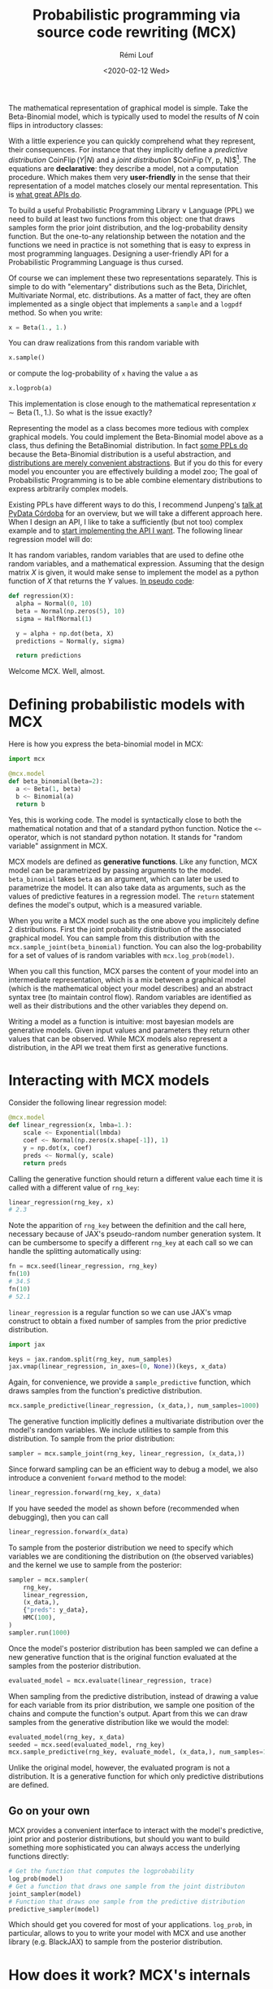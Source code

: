 #+TITLE: Probabilistic programming via source code rewriting (MCX)
#+DATE: <2020-02-12 Wed>
#+AUTHOR: Rémi Louf
#+OPTIONS: :eval never-export

The mathematical representation of graphical model is simple. Take the Beta-Binomial model, which is typically used to model the results of $N$ coin flips in introductory classes:

#+begin_src latex :results raw :exports results
\begin{align*}
p &\sim \operatorname{Beta}(1, 2)\\
b &\sim \operatorname{Binomial}(p, N)
\end{align*}
#+end_src

#+RESULTS:
\begin{align*}
p &\sim \operatorname{Beta}(1, 2)\\
Y &\sim \operatorname{Binomial}(p)
\end{align*}

With a little experience you can quickly comprehend what they represent, their consequences. For instance that they implicitly define a /predictive distribution/ $\operatorname{CoinFlip}(Y | N)$ and a /joint distribution/ $\operatorname{CoinFip}(Y, p, N)$[fn:1]. The equations are *declarative*: they describe a model, not a computation procedure. Which makes them very *user-friendly* in the sense that their representation of a model matches closely our mental representation. This is [[id:1eb7d036-0133-496e-97de-ae4b92793b89][what great APIs do]].

To build a useful Probabilistic Programming Library $\lor$ Language (PPL) we need to build at least two functions from this object: one that draws samples form the prior joint distribution, and the log-probability density function. But the one-to-any relationship between the notation and the functions we need in practice is not something that is easy to express in most programming languages. Designing a user-friendly API for a Probabilistic Programming Language is thus cursed.

Of course we can implement these two representations separately. This is simple to do with "elementary" distributions such as the Beta, Dirichlet, Multivariate Normal, etc. distributions. As a matter of fact, they are often implemented as a single object that implements a =sample= and a =logpdf= method. So when you write:

#+begin_src python
x = Beta(1., 1.)
#+end_src

You can draw realizations from this random variable with

#+begin_src python
x.sample()
#+end_src

or compute the log-probability of =x= having the value =a= as

#+begin_src python
x.logprob(a)
#+end_src

This implementation is close enough to the mathematical representation $x \sim \operatorname{Beta}(1., 1.)$. So what is the issue exactly?

Representing the model as a class becomes more tedious with complex graphical models. You could implement the Beta-Binomial model above as a class, thus defining the $\operatorname{BetaBinomial}$ distribution. In fact [[https://docs.pymc.io/en/latest/api/distributions/generated/pymc.BetaBinomial.html][some PPLs do]] because the Beta-Binomial distribution is a useful abstraction, and [[id:2a325058-fa43-4b50-832b-c02757865643][distributions are merely convenient abstractions]]. But if you do this for every model you encounter you are effectively building a model zoo; The goal of Probabilistic Programming is to be able combine elementary distributions to express arbitrarily complex models.

Existing PPLs have different ways to do this, I recommend Junpeng's [[https://www.youtube.com/watch?v=WHoS1ETYFrw][talk at PyData Córdoba]] for an overview, but we will take a different approach here. When I design an API, I like to take a sufficiently (but not too) complex example and to [[id:0d452ccf-03aa-47ba-b70e-06b464ed152e][start implementing the API I want]]. The following linear regression model will do:

#+begin_src latex :results raw :exports results
\begin{align*}
  Y &\sim \operatorname{Normal}(\theta, \sigma)\\
  \theta &= \alpha + X^{T} \beta\\
  \sigma &\sim \operatorname{HalfNormal}(1)\\
  \alpha &\sim \operatorname{Normal}(0, 10)\\
  \beta &\sim \operatorname{Normal}(0, 10)\\
\end{align*}
#+end_src

#+RESULTS:
\begin{align*}
  Y &\sim \operatorname{Normal}(\theta, \sigma)\\
  \theta &= \alpha + X^{T} \beta\\
  \sigma &\sim \operatorname{HalfNormal}(1)\\
  \alpha &\sim \operatorname{Normal}(0, 10)\\
  \beta &\sim \operatorname{Normal}(0, 10)\\
\end{align*}

It has random variables, random variables that are used to define othe random variables, and a mathematical expression. Assuming that the design matrix $X$ is given, it would make sense to implement the model as a python function of $X$ that returns the $Y$ values. [[id:fff18475-59cb-445e-b738-069f59918aec][In pseudo code]]:

#+begin_src python
def regression(X):
  alpha = Normal(0, 10)
  beta = Normal(np.zeros(5), 10)
  sigma = HalfNormal(1)

  y = alpha + np.dot(beta, X)
  predictions = Normal(y, sigma)

  return predictions
#+end_src


Welcome MCX. Well, almost.

* Defining probabilistic models with MCX

Here is how you express the beta-binomial model in MCX:

#+begin_src python
import mcx

@mcx.model
def beta_binomial(beta=2):
  a <~ Beta(1, beta)
  b <~ Binomial(a)
  return b
#+end_src

Yes, this is working code. The model is syntactically close to both the mathematical notation and that of a standard python function. Notice the =<~= operator, which is not standard python notation. It stands for "random variable" assignment in MCX.

MCX models are defined as *generative functions*. Like any function, MCX model can be parametrized by passing arguments to the model. =beta_binomial= takes =beta= as an argument, which can later be used to parametrize the model. It can also take data as arguments, such as the values of predictive features in a regression model. The =return= statement defines the model's output, which is a measured variable.

When you write a MCX model such as the one above you implicitely define 2 distributions. First the joint probability distribution of the associated graphical model. You can sample from this distribution with the =mcx.sample_joint(beta_binomial)= function. You can also the log-probability for a set of values of is random variables with =mcx.log_prob(model)=.

When you call this function, MCX parses the content of your model into an intermediate representation, which is a mix between a graphical model (which is the mathematical object your model describes) and an abstract syntax tree (to maintain control flow). Random variables are identified as well as their distributions and the other variables they depend on.

Writing a model as a function is intuitive: most bayesian models are generative models. Given input values and parameters they return other values that can be
observed. While MCX models also represent a distribution, in the API we treat them first as generative functions.

* Interacting with MCX models

Consider the following linear regression model:

#+begin_src python
@mcx.model
def linear_regression(x, lmba=1.):
    scale <~ Exponential(lmbda)
    coef <~ Normal(np.zeros(x.shape[-1]), 1)
    y = np.dot(x, coef)
    preds <~ Normal(y, scale)
    return preds
#+end_src

Calling the generative function should return a different value each time it is called with a different value of =rng_key=:

#+begin_src python
linear_regression(rng_key, x)
# 2.3
#+end_src

Note the apparition of =rng_key= between the definition and the call here, necessary because of JAX's pseudo-random number generation system. It can be cumbersome to specify a different =rng_key= at each call so we can handle the splitting automatically using:

#+begin_src python
fn = mcx.seed(linear_regression, rng_key)
fn(10)
# 34.5
fn(10)
# 52.1
#+end_src

=linear_regression= is a regular function so we can use JAX's vmap construct to obtain a fixed number of samples from the prior predictive distribution.

#+begin_src python
import jax

keys = jax.random.split(rng_key, num_samples)
jax.vmap(linear_regression, in_axes=(0, None))(keys, x_data)
#+end_src

Again, for convenience, we provide a =sample_predictive= function, which draws samples from the function's predictive distribution.

#+begin_src python
mcx.sample_predictive(linear_regression, (x_data,), num_samples=1000)
#+end_src

The generative function implicitly defines a multivariate distribution over the model's random variables. We include utilities to sample from this distribution. To sample from the prior distribution:

#+begin_src python
sampler = mcx.sample_joint(rng_key, linear_regression, (x_data,))
#+end_src

Since forward sampling can be an efficient way to debug a model, we also introduce a convenient =forward= method to the model:

#+begin_src python
linear_regression.forward(rng_key, x_data)
#+end_src

If you have seeded the model as shown before (recommended when debugging), then you can call

#+begin_src python
linear_regression.forward(x_data)
#+end_src

To sample from the posterior distribution we need to specify which variables we are conditioning the distribution on (the observed variables) and the kernel we use to sample from the posterior:


#+begin_src python
sampler = mcx.sampler(
    rng_key,
    linear_regression,
    (x_data,),
    {"preds": y_data},
    HMC(100),
)
sampler.run(1000)
#+end_src

Once the model's posterior distribution has been sampled we can define a new generative function that is the original function evaluated at the samples from the posterior distribution.

#+begin_src python
evaluated_model = mcx.evaluate(linear_regression, trace)
#+end_src

When sampling from the predictive distribution, instead of drawing a value for each variable from its prior distribution, we sample one position of the chains and compute the function's output. Apart from this we can draw samples from the generative distribution like we would the model:

#+begin_src python
evaluated_model(rng_key, x_data)
seeded = mcx.seed(evaluated_model, rng_key)
mcx.sample_predictive(rng_key, evaluate_model, (x_data,), num_samples=100)
#+end_src

Unlike the original model, however, the evaluated program is not a distribution. It is a generative function for which only predictive distributions are defined.

** Go on your own

MCX provides a convenient interface to interact with the model's predictive,
joint prior and posterior distributions, but should you want to build something
more sophisticated you can always access the underlying functions directly:

#+begin_src python
# Get the function that computes the logprobability
log_prob(model)
# Get a function that draws one sample from the joint distributon
joint_sampler(model)
# Function that draws one sample from the predictive distribution
predictive_sampler(model)
#+end_src

Which should get you covered for most of your applications. =log_prob=, in
particular, allows to you to write your model with MCX and use another library
(e.g. BlackJAX) to sample from the posterior distribution.
* How does it work? MCX's internals
** Representing models with graphs (as in probabilistic /graphical/ model)

The models' graph can be accessed interactively. It can be changed in place. It is possible to set the value of one node and see how it impacts the others, very useful to debug without re-writing the whole in scipy!

#+begin_src python
new_graph = simplify_conjugacy(graph)
#+end_src

Having a graph is wonderful: it means that you can symbolically manipulate your
model. You can detect conjugacies and using conjugate distibution to optimize
sampling, reparametrization is trivial to do, etc. Manipulating the graph is
pretty much akin to manipulating the mathematical object.

#+begin_example

                                       +----> logpdf
  @mcx.model                           |
  def my_model(X):   ----->   Graph  -------> ....
      .....                            |
      return y                         +----> forward_sampler

#+end_example

All this happens in *pure python*, there is no framework involved. We do use
NetworkX to build and manipulate graphs for convenience, but could do without.

Currently the graph we compile is a static graph. It only contains the random
variables and transformation. As such it can only handle a fixed number of
random variables. This, however, is a strong

The advantage of compiling pure python function is that it nicely decouples the
modeling language from inference. Any inference library that accepts python
functions (with jax constructs) could use the functions used by the DSL. So far
the entire code only relies on functions in JAX that are present in numpy/scipy.
So you could very well consider this as a numpy/scipy function. And if you were
introduce JAX-specific constructs such as control flow, you could still specify
a different compiler for each backend since the graph representation is
framework-agnostic. Hell, you could even write, without too much effort, an
edward2, pymc3 or pyro compiler!

#+begin_example
Example with control flow and different
#+end_example

Is it crazy to do AST manipulation? It might be harder to do it right than in
language with a full-fledged macro system such as, say, Julia or Lisp, but done
correctly it actually gives us nice benefits: a nice API with a powerful
intermediate representation. Corner cases can also be tested as it is possible
to output the code of the logpdfs from the model.

#+begin_example
model.source_logpdf
#+end_example

** Inference

/The modeling language and the inference module are completely separate./ The modeling language compiles to a logpdf, and that is all the samplers need.

Inference in MCX is also very modular. The idea is that inference in traditional PPLs can be broken down in three different levels:

1. The building blocks (or /routines/) of the algorithms: integrators, metrics, proposals, ... which do only one thing and do it well.
2. /Programs/ like the HMC algorithm are a particular assembly of these building blocks. They form a transition kernel.
3. /Runtimes/, that tie the data, the model and the kernel together and then make the chains move forward following an execution plan.

#+begin_example
Runtime (Sampling loop)
-------------------------------------------------
Programs (HMC)
-------------------------------------------------
Routines (velocity Verlet, dynamic proposal, etc.)
#+end_example

MCX comes with sane defaults (runtimes and pre-defined programs), but has many
trap doors that allow you to tinker with the lower level.

Most users will interact with the pre-defined programs (HMC or NUTS with the
Stan warmup) and runtimes. But it is also possible to create custom inference
schemes in MCX, it can be as simple as overriding HMC's warmup by subclassing
it, or as complex as implementing your own transition kernel using the available
blocks or blocks you have programmed.

*Update 2022-04-05:* Everything related to inference has moved to [[https://github.com/blackjax-devs/blackjax][Blackjax]], a sampling library which is focused on speed and modularity.

[fn:1] In fact I am not sure everyone who uses PPLs have formalized this, which makes this notation even more powerful.
